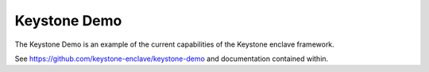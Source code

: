 

Keystone Demo
=============

The Keystone Demo is an example of the current capabilities of the
Keystone enclave framework.

See https://github.com/keystone-enclave/keystone-demo and
documentation contained within.

